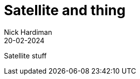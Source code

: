 = Satellite and thing
Nick Hardiman
:source-highlighter: highlight.js
:toc:
:revdate: 20-02-2024


Satellite stuff
